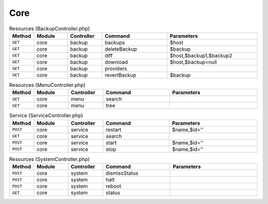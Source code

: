 Core
~~~~

.. csv-table:: Resources (BackupController.php)
   :header: "Method", "Module", "Controller", "Command", "Parameters"
   :widths: 4, 15, 15, 30, 40

    "``GET``","core","backup","backups","$host"
    "``GET``","core","backup","deleteBackup","$backup"
    "``GET``","core","backup","diff","$host,$backup1,$backup2"
    "``GET``","core","backup","download","$host,$backup=null"
    "``GET``","core","backup","providers",""
    "``GET``","core","backup","revertBackup","$backup"

.. csv-table:: Resources (MenuController.php)
   :header: "Method", "Module", "Controller", "Command", "Parameters"
   :widths: 4, 15, 15, 30, 40

    "``GET``","core","menu","search",""
    "``GET``","core","menu","tree",""

.. csv-table:: Service (ServiceController.php)
   :header: "Method", "Module", "Controller", "Command", "Parameters"
   :widths: 4, 15, 15, 30, 40

    "``POST``","core","service","restart","$name,$id=''"
    "``GET``","core","service","search",""
    "``POST``","core","service","start","$name,$id=''"
    "``POST``","core","service","stop","$name,$id=''"

.. csv-table:: Resources (SystemController.php)
   :header: "Method", "Module", "Controller", "Command", "Parameters"
   :widths: 4, 15, 15, 30, 40

    "``POST``","core","system","dismissStatus",""
    "``POST``","core","system","halt",""
    "``POST``","core","system","reboot",""
    "``GET``","core","system","status",""
